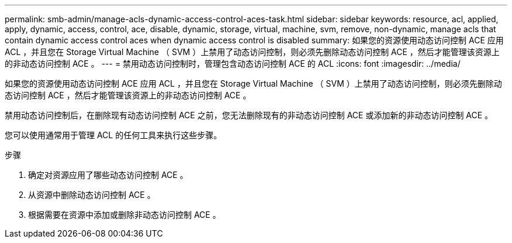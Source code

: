 ---
permalink: smb-admin/manage-acls-dynamic-access-control-aces-task.html 
sidebar: sidebar 
keywords: resource, acl, applied, apply, dynamic, access, control, ace, disable, dynamic, storage, virtual, machine, svm, remove, non-dynamic, manage acls that contain dynamic access control aces when dynamic access control is disabled 
summary: 如果您的资源使用动态访问控制 ACE 应用 ACL ，并且您在 Storage Virtual Machine （ SVM ）上禁用了动态访问控制，则必须先删除动态访问控制 ACE ，然后才能管理该资源上的非动态访问控制 ACE 。 
---
= 禁用动态访问控制时，管理包含动态访问控制 ACE 的 ACL
:icons: font
:imagesdir: ../media/


[role="lead"]
如果您的资源使用动态访问控制 ACE 应用 ACL ，并且您在 Storage Virtual Machine （ SVM ）上禁用了动态访问控制，则必须先删除动态访问控制 ACE ，然后才能管理该资源上的非动态访问控制 ACE 。

禁用动态访问控制后，在删除现有动态访问控制 ACE 之前，您无法删除现有的非动态访问控制 ACE 或添加新的非动态访问控制 ACE 。

您可以使用通常用于管理 ACL 的任何工具来执行这些步骤。

.步骤
. 确定对资源应用了哪些动态访问控制 ACE 。
. 从资源中删除动态访问控制 ACE 。
. 根据需要在资源中添加或删除非动态访问控制 ACE 。

